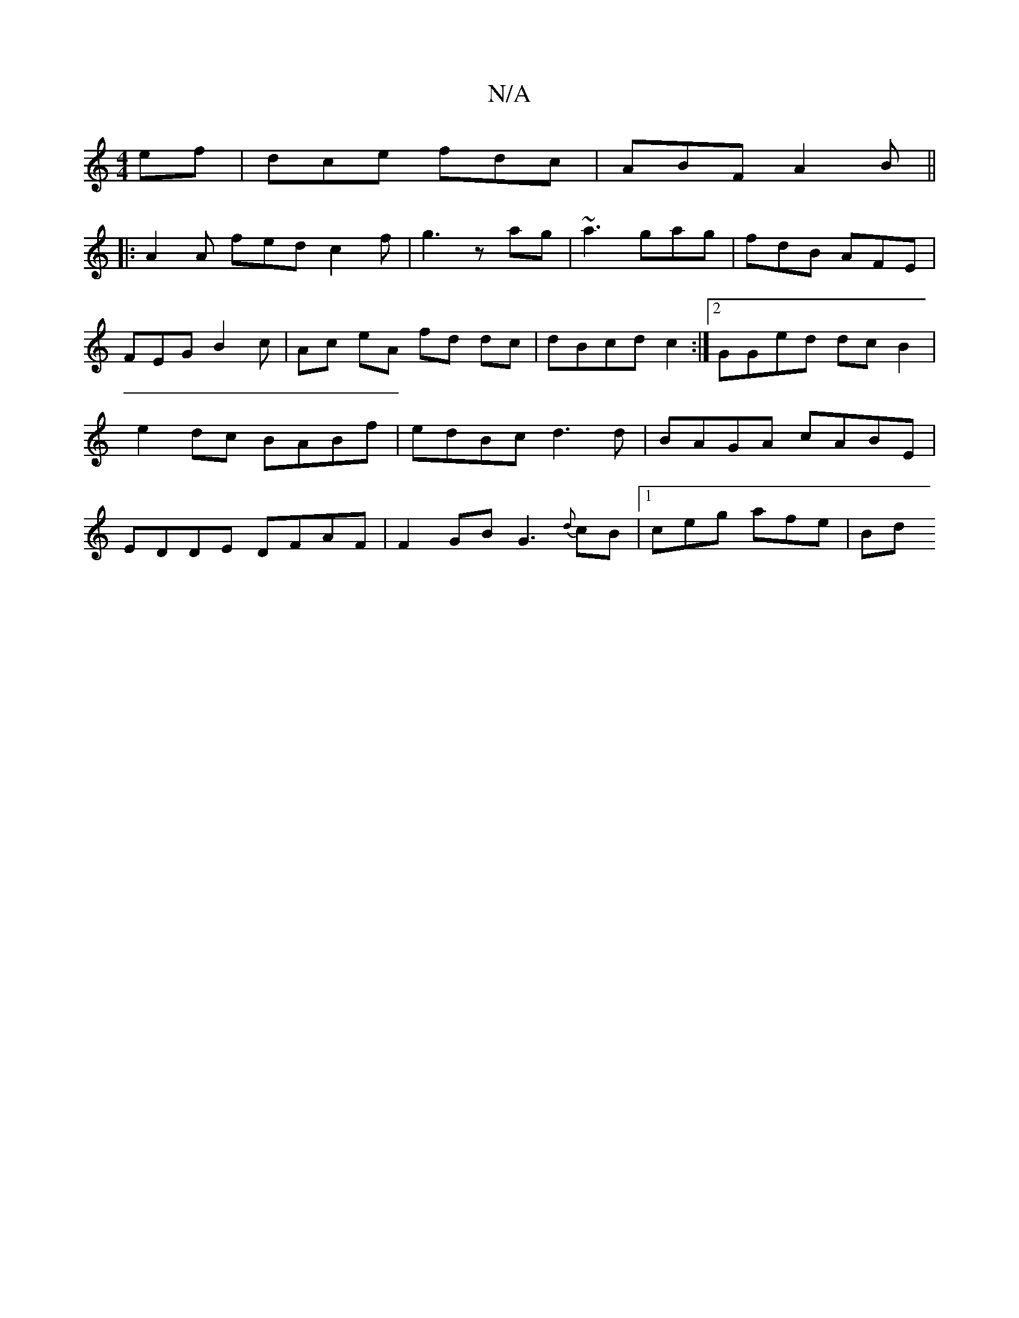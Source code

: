 X:1
T:N/A
M:4/4
R:N/A
K:Cmajor
ef | dce fdc | ABF A2B ||
|: A2A fed c2 f | g3 zag | ~a3 gag | fdB AFE | FEG B2 c | Ac eA fd dc | dBcd c2 :|2 GGed dcB2 | e2 dc BABf | edBc d3d | BAGA cABE | EDDE DFAF | F2 GB G3 {d}cB |1 ceg afe | Bd